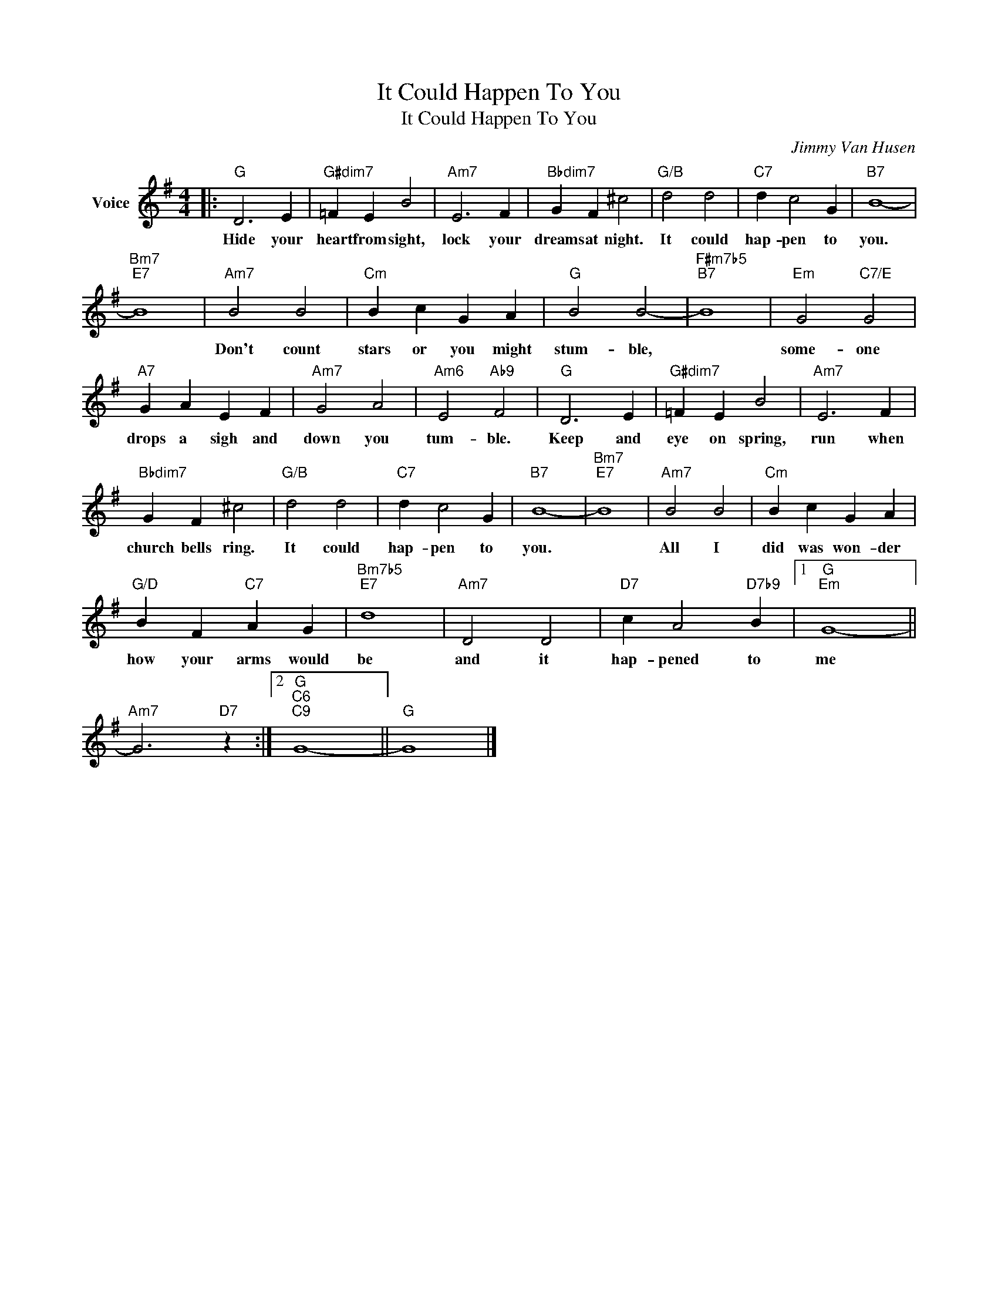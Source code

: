 X:1
T:It Could Happen To You
T:It Could Happen To You
C:Jimmy Van Husen
Z:All Rights Reserved
L:1/4
M:4/4
K:G
V:1 treble nm="Voice"
%%MIDI program 52
V:1
|:"G" D3 E |"G#dim7" =F E B2 |"Am7" E3 F |"Bbdim7" G F ^c2 |"G/B" d2 d2 |"C7" d c2 G |"B7" B4- | %7
w: Hide your|heart from sight,|lock your|dreams at night.|It could|hap- pen to|you.|
"Bm7""E7" B4 |"Am7" B2 B2 |"Cm" B c G A |"G" B2 B2- |"F#m7b5""B7" B4 |"Em" G2"C7/E" G2 | %13
w: |Don't count|stars or you might|stum- ble,||some- one|
"A7" G A E F |"Am7" G2 A2 |"Am6" E2"Ab9" F2 |"G" D3 E |"G#dim7" =F E B2 |"Am7" E3 F | %19
w: drops a sigh and|down you|tum- ble.|Keep and|eye on spring,|run when|
"Bbdim7" G F ^c2 |"G/B" d2 d2 |"C7" d c2 G |"B7" B4- |"Bm7""E7" B4 |"Am7" B2 B2 |"Cm" B c G A | %26
w: church bells ring.|It could|hap- pen to|you.||All I|did was won- der|
"G/D" B F"C7" A G |"Bm7b5""E7" d4 |"Am7" D2 D2 |"D7" c A2"D7b9" B |1"G""Em" G4- || %31
w: how your arms would|be|and it|hap- pened to|me|
"Am7" G3"D7" z :|2"G""C6""C9" G4- ||"G" G4 |] %34
w: |||

